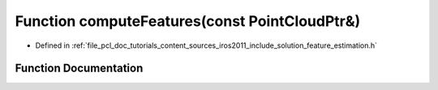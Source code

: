 .. _exhale_function_iros2011_2include_2solution_2feature__estimation_8h_1a4ca458c61f61d28a8198543e22d7a29e:

Function computeFeatures(const PointCloudPtr&)
==============================================

- Defined in :ref:`file_pcl_doc_tutorials_content_sources_iros2011_include_solution_feature_estimation.h`


Function Documentation
----------------------


.. doxygenfunction:: computeFeatures(const PointCloudPtr&)
